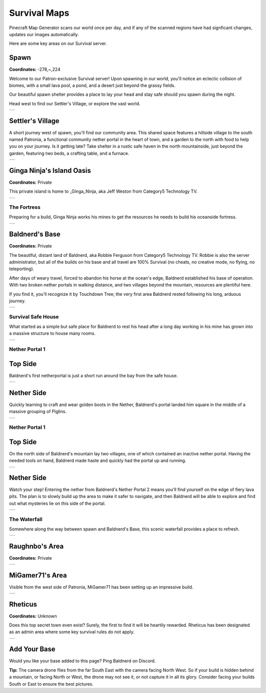 Survival Maps
=============

Pinecraft Map Generator scans our world once per day, and if any of the scanned regions have had signficant changes, updates our images automatically.

Here are some key areas on our Survival server.

Spawn
^^^^^

**Coordinates:** -278,~,224

Welcome to our Patron-exclusive Survival server! Upon spawning in our world, you'll notice an eclectic collision of biomes, with a small lava pool, a pond, and a desert just beyond the grassy fields.

Our beautiful spawn shelter provides a place to lay your head and stay safe should you spawn during the night.

Head west to find our Settler's Village, or explore the vast world.

.. |spawn| image:: ../../img/pinecraft-maps/survival/spawn.jpg
    :width: 600px
    :alt: Spawn
    :target: https://raw.githubusercontent.com/Cat5TV/pinecraft-docs/main/img/pinecraft-maps/survival/spawn.webp

+----------+
| |spawn|  |
+----------+


Settler's Village
^^^^^^^^^^^^^^^^^

A short journey west of spawn, you'll find our community area. This shared space features a hillside village to the south named Patronia, a functional community nether portal in the heart of town, and a garden to the north with food to help you on your journey. Is it getting late? Take shelter in a rustic safe haven in the north mountainside, just beyond the garden, featuring two beds, a crafting table, and a furnace.

.. |settler| image:: ../../img/pinecraft-maps/survival/settlers-village.jpg
    :width: 600px
    :alt: Settler's Village
    :target: https://raw.githubusercontent.com/Cat5TV/pinecraft-docs/main/img/pinecraft-maps/survival/settlers-village.webp

+------------+
| |settler|  |
+------------+


Ginga Ninja's Island Oasis
^^^^^^^^^^^^^^^^^^^^^^^^^^

**Coordinates:** Private

This private island is home to _Ginga_Ninja, aka Jeff Weston from Category5 Technology TV.

.. |ginganinja| image:: ../../img/pinecraft-maps/survival/ginganinja.jpg
    :width: 600px
    :alt: Ginga Ninja's Island
    :target: https://raw.githubusercontent.com/Cat5TV/pinecraft-docs/main/img/pinecraft-maps/survival/ginganinja.webp

+---------------+
| |ginganinja|  |
+---------------+

The Fortress
------------

Preparing for a build, Ginga Ninja works his mines to get the resources he needs to build his oceanside fortress.

.. |ginganinja-fortress| image:: ../../img/pinecraft-maps/survival/ginganinja-fortress.jpg
    :width: 600px
    :alt: Ginga Ninja's Fortress
    :target: https://raw.githubusercontent.com/Cat5TV/pinecraft-docs/main/img/pinecraft-maps/survival/ginganinja-fortress.webp

+------------------------+
| |ginganinja-fortress|  |
+------------------------+


Baldnerd's Base
^^^^^^^^^^^^^^^

**Coordinates:** Private

The beautiful, distant land of Baldnerd, aka Robbie Ferguson from Category5 Technology TV. Robbie is also the server administrator, but all of the builds on his base and all travel are 100% Survival (no cheats, no creative mode, no flying, no teleporting).

After days of weary travel, forced to abandon his horse at the ocean's edge, Baldnerd established his base of operation. With two broken nether portals in walking distance, and two villages beyond the mountain, resources are plentiful here.

If you find it, you'll recognize it by Touchdown Tree; the very first area Baldnerd rested following his long, arduous journey.

.. |baldnerd| image:: ../../img/pinecraft-maps/survival/baldnerd.jpg
    :width: 600px
    :alt: Baldnerd's Base
    :target: https://raw.githubusercontent.com/Cat5TV/pinecraft-docs/main/img/pinecraft-maps/survival/baldnerd.webp

+-------------+
| |baldnerd|  |
+-------------+

Survival Safe House
-------------------

What started as a simple but safe place for Baldnerd to rest his head after a long day working in his mine has grown into a massive structure to house many rooms.

.. |baldnerd-safehouse| image:: ../../img/pinecraft-maps/survival/baldnerd-safehouse.jpg
    :width: 600px
    :alt: Baldnerd's Safehouse
    :target: https://raw.githubusercontent.com/Cat5TV/pinecraft-docs/main/img/pinecraft-maps/survival/baldnerd-safehouse.webp

+-----------------------+
| |baldnerd-safehouse|  |
+-----------------------+

Nether Portal 1
---------------

Top Side
^^^^^^^^

Baldnerd's first netherportal is just a short run around the bay from the safe house.

.. |baldnerd-netherportal-01| image:: ../../img/pinecraft-maps/survival/baldnerd-netherportal-01.jpg
    :width: 600px
    :alt: Baldnerd's Nether Portal - Top Side
    :target: https://raw.githubusercontent.com/Cat5TV/pinecraft-docs/main/img/pinecraft-maps/survival/baldnerd-netherportal-01.webp

+-----------------------------+
| |baldnerd-netherportal-01|  |
+-----------------------------+

Nether Side
^^^^^^^^^^^

Quickly learning to craft and wear golden boots in the Nether, Baldnerd's portal landed him square in the middle of a massive grouping of Piglins.

.. |baldnerd-netherportal-01n| image:: ../../img/pinecraft-maps/survival/baldnerd-netherportal-01n.jpg
    :width: 600px
    :alt: Baldnerd's Nether Portal - Nether Side
    :target: https://raw.githubusercontent.com/Cat5TV/pinecraft-docs/main/img/pinecraft-maps/survival/baldnerd-netherportal-01n.webp

+------------------------------+
| |baldnerd-netherportal-01n|  |
+------------------------------+

Nether Portal 1
---------------

Top Side
^^^^^^^^

On the north side of Baldnerd's mountain lay two villages, one of which contained an inactive nether portal. Having the needed tools on hand,
Baldnerd made haste and quickly had the portal up and running.

.. |baldnerd-netherportal-02| image:: ../../img/pinecraft-maps/survival/baldnerd-netherportal-02.jpg
    :width: 600px
    :alt: Baldnerd's Nether Portal 2 - Top Side
    :target: https://raw.githubusercontent.com/Cat5TV/pinecraft-docs/main/img/pinecraft-maps/survival/baldnerd-netherportal-02.webp

+-----------------------------+
| |baldnerd-netherportal-02|  |
+-----------------------------+

Nether Side
^^^^^^^^^^^

Watch your step! Entering the nether from Baldnerd's Nether Portal 2 means you'll find yourself on the edge of fiery lava pits. The plan
is to slowly build up the area to make it safer to navigate, and then Baldnerd will be able to explore and find out what mysteries lie on this
side of the portal.

.. |baldnerd-netherportal-02n| image:: ../../img/pinecraft-maps/survival/baldnerd-netherportal-02n.jpg
    :width: 600px
    :alt: Baldnerd's Nether Portal 2 - Nether Side
    :target: https://raw.githubusercontent.com/Cat5TV/pinecraft-docs/main/img/pinecraft-maps/survival/baldnerd-netherportal-02n.webp

+------------------------------+
| |baldnerd-netherportal-02n|  |
+------------------------------+

The Waterfall
-------------

Somewhere along the way between spawn and Baldnerd's Base, this scenic waterfall provides a place to refresh.

.. |baldnerd-waterfall| image:: ../../img/pinecraft-maps/survival/baldnerd-waterfall.jpg
    :width: 600px
    :alt: The Waterfall
    :target: https://raw.githubusercontent.com/Cat5TV/pinecraft-docs/main/img/pinecraft-maps/survival/baldnerd-waterfall.webp

+-----------------------+
| |baldnerd-waterfall|  |
+-----------------------+


Raughnbo's Area
^^^^^^^^^^^^^^^

**Coordinates:** Private

.. |raughnbo| image:: ../../img/pinecraft-maps/survival/raughnbo.jpg
    :width: 600px
    :alt: Raughnbo's Area
    :target: https://raw.githubusercontent.com/Cat5TV/pinecraft-docs/main/img/pinecraft-maps/survival/raughnbo.webp

+-------------+
| |raughnbo|  |
+-------------+


MiGamer71's Area
^^^^^^^^^^^^^^^^

Visible from the west side of Patronia, MiGamer71 has been setting up an impressive build.

.. |migamer71| image:: ../../img/pinecraft-maps/survival/migamer71.jpg
    :width: 600px
    :alt: MiGamer71's Area
    :target: https://raw.githubusercontent.com/Cat5TV/pinecraft-docs/main/img/pinecraft-maps/survival/migamer71.webp

+--------------+
| |migamer71|  |
+--------------+


Rheticus
^^^^^^^^

**Coordinates:** Unknown

Does this top secret town even exist? Surely, the first to find it will be heartily rewarded. Rheticus has been designated as an admin area where some key survival rules do not apply.

.. |rheticus| image:: ../../img/pinecraft-maps/survival/rheticus.jpg
    :width: 600px
    :alt: Rheticus
    :target: https://raw.githubusercontent.com/Cat5TV/pinecraft-docs/main/img/pinecraft-maps/survival/rheticus.webp

+-------------+
| |rheticus|  |
+-------------+



Add Your Base
^^^^^^^^^^^^^

Would you like your base added to this page? Ping Baldnerd on Discord.

**Tip:** The camera drone flies from the far South East with the camera facing North West. So if your build is hidden behind a mountain, or facing North or West, the drone may not see it, or not capture it in all its glory. Consider facing your builds South or East to ensure the best pictures.

